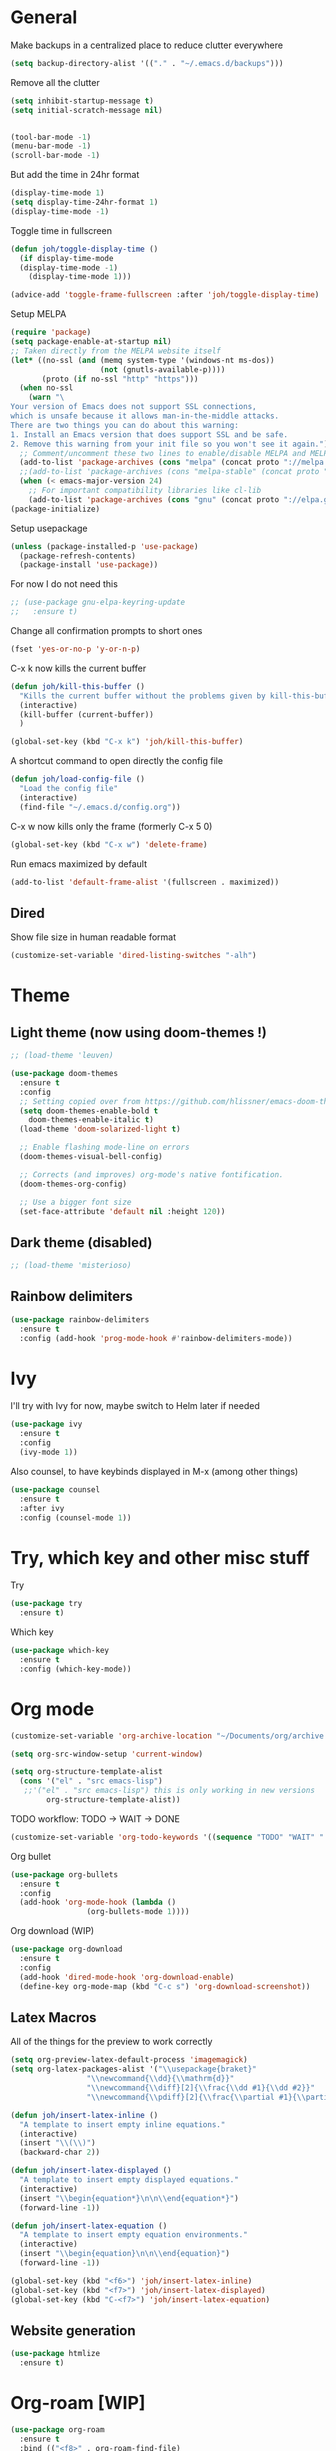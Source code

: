 * General
Make backups in a centralized place to reduce clutter everywhere
#+BEGIN_SRC emacs-lisp
  (setq backup-directory-alist '(("." . "~/.emacs.d/backups")))
#+END_SRC

Remove all the clutter
#+BEGIN_SRC emacs-lisp
  (setq inhibit-startup-message t)
  (setq initial-scratch-message nil)


  (tool-bar-mode -1)
  (menu-bar-mode -1)
  (scroll-bar-mode -1)
#+END_SRC

But add the time in 24hr format
#+BEGIN_SRC emacs-lisp
  (display-time-mode 1)
  (setq display-time-24hr-format 1)
  (display-time-mode -1)
#+END_SRC

Toggle time in fullscreen
#+BEGIN_SRC emacs-lisp
  (defun joh/toggle-display-time ()
    (if display-time-mode
	(display-time-mode -1)
      (display-time-mode 1)))

  (advice-add 'toggle-frame-fullscreen :after 'joh/toggle-display-time)
#+END_SRC

Setup MELPA
#+BEGIN_SRC emacs-lisp
  (require 'package)
  (setq package-enable-at-startup nil)
  ;; Taken directly from the MELPA website itself
  (let* ((no-ssl (and (memq system-type '(windows-nt ms-dos))
                      (not (gnutls-available-p))))
         (proto (if no-ssl "http" "https")))
    (when no-ssl
      (warn "\
  Your version of Emacs does not support SSL connections,
  which is unsafe because it allows man-in-the-middle attacks.
  There are two things you can do about this warning:
  1. Install an Emacs version that does support SSL and be safe.
  2. Remove this warning from your init file so you won't see it again."))
    ;; Comment/uncomment these two lines to enable/disable MELPA and MELPA Stable as desired
    (add-to-list 'package-archives (cons "melpa" (concat proto "://melpa.org/packages/")) t)
    ;;(add-to-list 'package-archives (cons "melpa-stable" (concat proto "://stable.melpa.org/packages/")) t)
    (when (< emacs-major-version 24)
      ;; For important compatibility libraries like cl-lib
      (add-to-list 'package-archives (cons "gnu" (concat proto "://elpa.gnu.org/packages/")))))
  (package-initialize)
#+END_SRC

Setup usepackage
#+BEGIN_SRC emacs-lisp
  (unless (package-installed-p 'use-package)
    (package-refresh-contents)
    (package-install 'use-package))
#+END_SRC

For now I do not need this
#+BEGIN_SRC emacs-lisp
  ;; (use-package gnu-elpa-keyring-update
  ;;   :ensure t)
#+END_SRC


Change all confirmation prompts to short ones
#+BEGIN_SRC emacs-lisp
  (fset 'yes-or-no-p 'y-or-n-p)
#+END_SRC

C-x k now kills the current buffer
#+BEGIN_SRC emacs-lisp
  (defun joh/kill-this-buffer ()
    "Kills the current buffer without the problems given by kill-this-buffer"
    (interactive)
    (kill-buffer (current-buffer))
    )

  (global-set-key (kbd "C-x k") 'joh/kill-this-buffer)
#+END_SRC

A shortcut command to open directly the config file
#+BEGIN_SRC emacs-lisp
  (defun joh/load-config-file ()
    "Load the config file"
    (interactive)
    (find-file "~/.emacs.d/config.org"))
#+END_SRC

C-x w now kills only the frame (formerly C-x 5 0)
#+BEGIN_SRC emacs-lisp
  (global-set-key (kbd "C-x w") 'delete-frame)
#+END_SRC

Run emacs maximized by default
#+BEGIN_SRC emacs-lisp
  (add-to-list 'default-frame-alist '(fullscreen . maximized))
#+END_SRC

** Dired
Show file size in human readable format
#+begin_src emacs-lisp
  (customize-set-variable 'dired-listing-switches "-alh")
#+end_src
   
* Theme
** Light theme (now using doom-themes !)
#+BEGIN_SRC emacs-lisp
  ;; (load-theme 'leuven)

  (use-package doom-themes
    :ensure t
    :config
    ;; Setting copied over from https://github.com/hlissner/emacs-doom-themes#doom-emacs
    (setq doom-themes-enable-bold t
	  doom-themes-enable-italic t)
    (load-theme 'doom-solarized-light t)

    ;; Enable flashing mode-line on errors
    (doom-themes-visual-bell-config)

    ;; Corrects (and improves) org-mode's native fontification.
    (doom-themes-org-config)

    ;; Use a bigger font size
    (set-face-attribute 'default nil :height 120))

#+END_SRC

** Dark theme (disabled)
#+BEGIN_SRC emacs-lisp
  ;; (load-theme 'misterioso)
#+END_SRC

** Rainbow delimiters
#+BEGIN_SRC emacs-lisp
  (use-package rainbow-delimiters
    :ensure t
    :config (add-hook 'prog-mode-hook #'rainbow-delimiters-mode))
#+END_SRC

* Ivy
I'll try with Ivy for now, maybe switch to Helm later if needed
#+BEGIN_SRC emacs-lisp
  (use-package ivy
    :ensure t
    :config
    (ivy-mode 1))
#+END_SRC

Also counsel, to have keybinds displayed in M-x (among other things)
#+BEGIN_SRC emacs-lisp
  (use-package counsel
    :ensure t
    :after ivy
    :config (counsel-mode 1))
#+END_SRC

* Try, which key and other misc stuff
Try
#+BEGIN_SRC emacs-lisp
  (use-package try
    :ensure t)
#+END_SRC

Which key
#+BEGIN_SRC emacs-lisp
  (use-package which-key
    :ensure t
    :config (which-key-mode))
#+END_SRC

* Org mode

#+begin_src emacs-lisp
  (customize-set-variable 'org-archive-location "~/Documents/org/archive.org::* From %s")
#+end_src

#+BEGIN_SRC emacs-lisp
  (setq org-src-window-setup 'current-window)
#+END_SRC

#+BEGIN_SRC emacs-lisp
  (setq org-structure-template-alist
	(cons '("el" . "src emacs-lisp")
	 ;;'("el" . "src emacs-lisp") this is only working in new versions
	      org-structure-template-alist))
#+END_SRC

TODO workflow: TODO -> WAIT -> DONE
#+begin_src emacs-lisp
  (customize-set-variable 'org-todo-keywords '((sequence "TODO" "WAIT" "|" "DONE")))
#+end_src

Org bullet
#+BEGIN_SRC emacs-lisp
  (use-package org-bullets
    :ensure t
    :config
    (add-hook 'org-mode-hook (lambda ()
			       (org-bullets-mode 1))))
#+END_SRC

Org download (WIP)
#+begin_src emacs-lisp
  (use-package org-download
    :ensure t
    :config
    (add-hook 'dired-mode-hook 'org-download-enable)
    (define-key org-mode-map (kbd "C-c s") 'org-download-screenshot))
#+end_src

** Latex Macros
All of the things for the preview to work correctly
#+begin_src emacs-lisp
  (setq org-preview-latex-default-process 'imagemagick)
  (setq org-latex-packages-alist '("\\usepackage{braket}"
				   "\\newcommand{\\dd}{\\mathrm{d}}"
				   "\\newcommand{\\diff}[2]{\\frac{\\dd #1}{\\dd #2}}"
				   "\\newcommand{\\pdiff}[2]{\\frac{\\partial #1}{\\partial #2}}"))
#+end_src

#+begin_src emacs-lisp
  (defun joh/insert-latex-inline ()
    "A template to insert empty inline equations."
    (interactive)
    (insert "\\(\\)")
    (backward-char 2))

  (defun joh/insert-latex-displayed ()
    "A template to insert empty displayed equations."
    (interactive)  
    (insert "\\begin{equation*}\n\n\\end{equation*}")
    (forward-line -1))

  (defun joh/insert-latex-equation ()
    "A template to insert empty equation environments."
    (interactive)  
    (insert "\\begin{equation}\n\n\\end{equation}")
    (forward-line -1))

  (global-set-key (kbd "<f6>") 'joh/insert-latex-inline)
  (global-set-key (kbd "<f7>") 'joh/insert-latex-displayed)
  (global-set-key (kbd "C-<f7>") 'joh/insert-latex-equation)
#+end_src

** Website generation
#+begin_src emacs-lisp
  (use-package htmlize
    :ensure t)
#+end_src

* Org-roam [WIP]
#+begin_src emacs-lisp
  (use-package org-roam
    :ensure t
    :bind (("<f8>" . org-roam-find-file)
	   ("C-<f8>" . org-roam-insert))
    :config
    (setq org-roam-directory "~/org-roam")
    (add-hook 'after-init-hook 'org-roam-mode)
    ;; Configure the template system
    (setq org-roam-capture-templates
	  '(("d" "default" plain #'org-roam-capture--get-point
	     "%?"
	     :file-name "${slug}"
	     :head "#+title: ${title}\n#+startup: latexpreview\n\n#+date: %T\n- tags :: \n\n"
	     :unnarrowed t)
	    ("s" "structure-note" plain #'org-roam-capture--get-point
	     "%?"
	     :file-name "${slug}"
	     :head "#+title: ${title}\n\n#+date: %T\n#+roam_tags: structure-note\n- tags :: \n\n"
	     :unnarrowed t)))
    ;; Add org-roam-protocol
    (require 'org-roam-protocol)
    (setq org-roam-capture-ref-templates
	  '(("r" "roam-ref" plain #'org-roam-capture--get-point
	     "%?"
	     :file-name "${slug}"
	     :head "#+title: ${title}\n#+startup: latexpreview\n\n#+roam_key: ${ref}\n#+roam_tags: literature-note website \n#+date: %T\n- tags :: \n\n"
	     :unnarrowed t)))
    (use-package org-roam-server
      :ensure t
      :config
      (org-roam-server-mode)))
#+end_src
* Magit
#+BEGIN_SRC emacs-lisp
  (use-package magit
    :ensure t
    :config (global-set-key (kbd "C-x g") 'magit-status))
#+END_SRC

* CC Mode
#+BEGIN_SRC emacs-lisp
  (setq c-default-style "bsd")
  (setq c-basic-offset 4)
  (setq indent-tabs-mode nil)
#+END_SRC

#+BEGIN_SRC emacs-lisp
  (add-hook 'c-mode-common-hook (lambda () (local-set-key (kbd "C-c o") 'ff-find-other-file)))
#+END_SRC

Following [[https://www.youtube.com/watch?v=HTUE03LnaXA][this tutorial]] for this:
#+begin_src emacs-lisp
  ;; (use-package auto-complete
  ;;   :ensure t
  ;;   :config
  ;;   (ac-config-default))
#+end_src

#+begin_src emacs-lisp
  (use-package yasnippet
    :ensure t
    :config
    (yas-reload-all)
    (add-hook 'c-mode-common-hook #'yas-minor-mode))

  (use-package yasnippet-snippets
    :ensure t)
#+end_src

* Python
Switch to Python 3 by default
#+BEGIN_SRC emacs-lisp
  (setq python-shell-interpreter "python3")
#+END_SRC

Configure jedi 
#+BEGIN_SRC emacs-lisp
  (use-package jedi 
    :ensure t
    :init
    (add-hook 'python-mode-hook 'jedi:setup)
    ;; TODO jedi AC setup ??
    )
#+END_SRC

* Paredit
Seems pretty cool
I just changed the spacing behavior for python : 
foo() instead of foo ()
#+BEGIN_SRC emacs-lisp
  (use-package paredit
    :ensure t
    :config 
    (add-to-list 'paredit-space-for-delimiter-predicates
                 (lambda (endp delimiter)
                   (not (eq major-mode 'python-mode))))
    (autoload 'enable-paredit-mode "paredit" "Turn on pseudo structural editing of Lisp code." t)
    (add-hook 'emacs-lisp-mode-hook       #'enable-paredit-mode)
    (add-hook 'eval-expression-minibuffer-setup-hook #'enable-paredit-mode)
    (add-hook 'ielm-mode-hook             #'enable-paredit-mode)
    (add-hook 'lisp-mode-hook             #'enable-paredit-mode)
    (add-hook 'lisp-interaction-mode-hook #'enable-paredit-mode)
    (add-hook 'scheme-mode-hook           #'enable-paredit-mode))
#+END_SRC

* Smartparens
Even though I use *paredit* for lispy languages, I prefer having
*smartparens* for the rest.

#+begin_src emacs-lisp
  (use-package smartparens
    :ensure t
    :config
    (add-hook 'c-mode-common-hook #'smartparens-mode)
    (add-hook 'python-mode-hook #'smartparens-mode)
    (add-hook 'inferior-python-mode-hook #'smartparens-mode)
    (add-hook 'js-mode-hook #'smartparens-mode)
    (add-hook 'f90-mode-hook #'smartparens-mode)
    (add-hook 'julia-mode-hook #'smartparens-mode))
#+end_src

* Iedit
Could be handy sometimes
#+BEGIN_SRC emacs-lisp
  (use-package iedit
    :ensure t)
#+END_SRC

* Common Lisp
Slime
#+BEGIN_SRC emacs-lisp
  (use-package slime
    :ensure t
    :config
    (setq inferior-lisp-program "/usr/bin/sbcl")
    (setq slime-contribs '(slime-fancy slime-quicklisp slime-asdf))
    (add-hook 'slime-repl-mode-hook (lambda () (paredit-mode +1)))
    ;; Stop SLIME's REPL from grabbing DEL,
    ;; which is annoying when backspacing over a '('
    (defun override-slime-repl-bindings-with-paredit ()
      (define-key slime-repl-mode-map
        (read-kbd-macro paredit-backward-delete-key) nil))
    (add-hook 'slime-repl-mode-hook 'override-slime-repl-bindings-with-paredit))
#+END_SRC

* Elfeed
#+BEGIN_SRC emacs-lisp
  (use-package elfeed
    :ensure t)

  (use-package elfeed-org
    :ensure t
    :config
    (elfeed-org)
    (setq rmh-elfeed-org-files (list "~/Documents/org/rssfeeds.org")))
#+END_SRC
* Deft [WIP]
#+begin_src emacs-lisp
  (use-package deft
    :ensure t
    :commands (deft)
    :config (setq deft-directory "~/Documents"
		  deft-extensions '("org")
		  deft-recursive t))
#+end_src

* Eshell [WIP]
Ensure the PATH is correct
#+begin_src emacs-lisp
  (use-package exec-path-from-shell
    :ensure t
    :config (exec-path-from-shell-initialize))
#+end_src

* PHP Mode
#+begin_src emacs-lisp
  (use-package php-mode
    :ensure t
    :config (add-to-list 'auto-mode-alist '("\\.php\\'" . php-mode)))
#+end_src

* GLSL Mode
#+begin_src emacs-lisp
  (use-package glsl-mode
    :ensure t)
#+end_src
* Haskell mode
#+begin_src emacs-lisp
  (use-package haskell-mode
    :ensure t
    :config
    (add-hook ’haskell-mode-hook ’interactive-haskell-mode)
    (add-hook ’haskell-mode-hook ’smartparens-mode))
#+end_src

